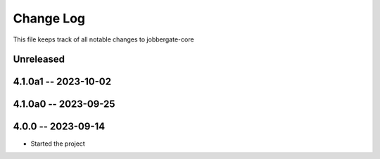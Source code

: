 ============
 Change Log
============

This file keeps track of all notable changes to jobbergate-core

Unreleased
----------

4.1.0a1 -- 2023-10-02
---------------------

4.1.0a0 -- 2023-09-25
---------------------

4.0.0 -- 2023-09-14
-------------------
- Started the project